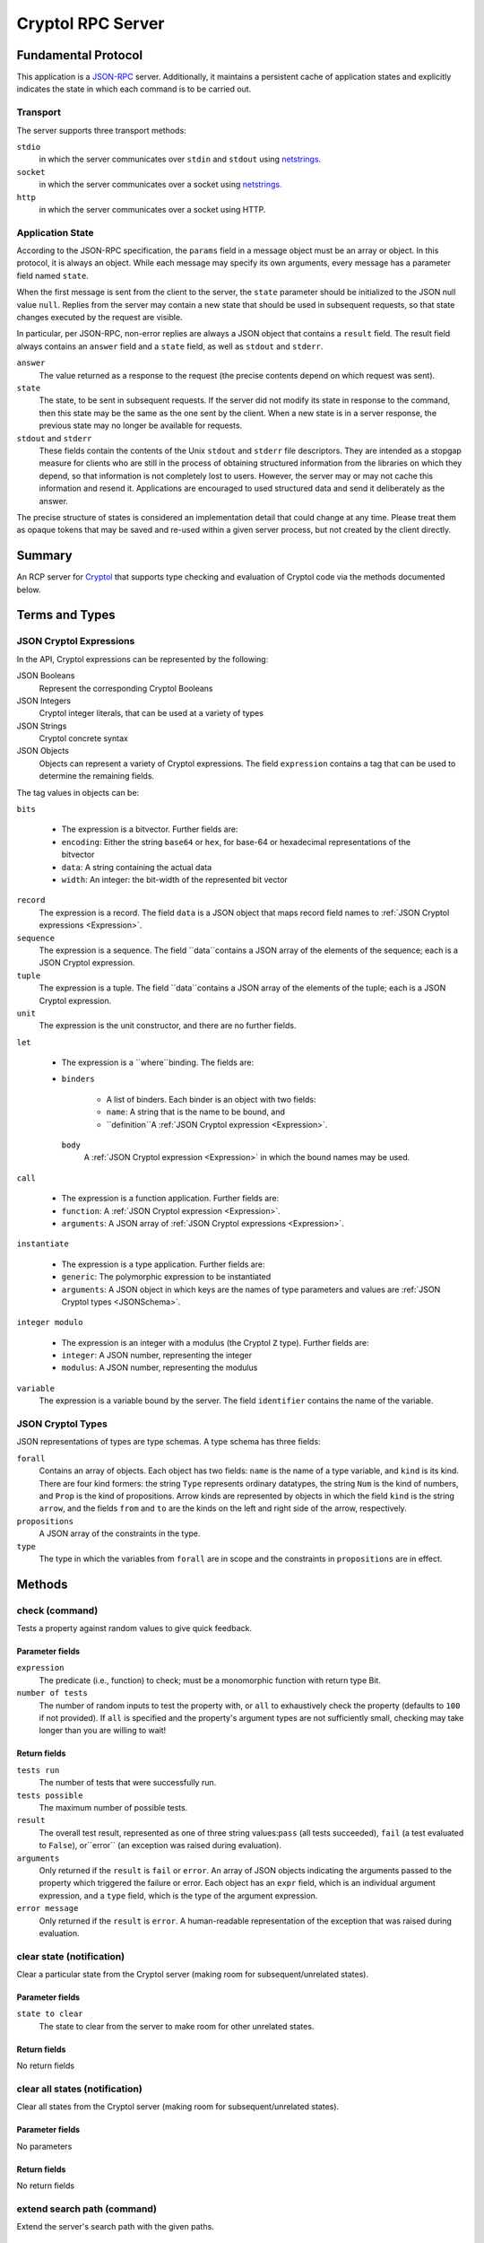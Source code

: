 Cryptol RPC Server
==================

Fundamental Protocol
--------------------

This application is a `JSON-RPC <https://www.jsonrpc.org/specification>`_ server. Additionally, it maintains a persistent cache of application states and explicitly indicates the state in which each command is to be carried out.

Transport
~~~~~~~~~

The server supports three transport methods:


``stdio``
  in which the server communicates over ``stdin`` and ``stdout`` using `netstrings. <http://cr.yp.to/proto/netstrings.txt>`_
  
  

``socket``
  in which the server communicates over a socket using `netstrings. <http://cr.yp.to/proto/netstrings.txt>`_
  
  

``http``
  in which the server communicates over a socket using HTTP.
  
  

Application State
~~~~~~~~~~~~~~~~~

According to the JSON-RPC specification, the ``params`` field in a message object must be an array or object. In this protocol, it is always an object. While each message may specify its own arguments, every message has a parameter field named ``state``.

When the first message is sent from the client to the server, the ``state`` parameter should be initialized to the JSON null value ``null``. Replies from the server may contain a new state that should be used in subsequent requests, so that state changes executed by the request are visible.

In particular, per JSON-RPC, non-error replies are always a JSON object that contains a ``result`` field. The result field always contains an ``answer`` field and a ``state`` field, as well as ``stdout`` and ``stderr``.


``answer``
  The value returned as a response to the request (the precise contents depend on which request was sent).
  
  

``state``
  The state, to be sent in subsequent requests. If the server did not modify its state in response to the command, then this state may be the same as the one sent by the client. When a new state is in a server response, the previous state may no longer be available for requests.
  
  

``stdout`` and ``stderr``
  These fields contain the contents of the Unix ``stdout`` and ``stderr`` file descriptors. They are intended as a stopgap measure for clients who are still in the process of obtaining structured information from the libraries on which they depend, so that information is not completely lost to users. However, the server may or may not cache this information and resend it. Applications are encouraged to used structured data and send it deliberately as the answer.
  
  
The precise structure of states is considered an implementation detail that could change at any time. Please treat them as opaque tokens that may be saved and re-used within a given server process, but not created by the client directly.



Summary
-------

An RCP server for `Cryptol <https://https://cryptol.net/>`_ that supports type checking and evaluation of Cryptol code via the methods documented below.


Terms and Types
---------------

.. _Expression:
JSON Cryptol Expressions
~~~~~~~~~~~~~~~~~~~~~~~~

In the API, Cryptol expressions can be represented by the following:


JSON Booleans
  Represent the corresponding Cryptol Booleans
  
  

JSON Integers
  Cryptol integer literals, that can be used at a variety of types
  
  

JSON Strings
  Cryptol concrete syntax
  
  

JSON Objects
  Objects can represent a variety of Cryptol expressions. The field ``expression`` contains a tag that can be used to determine the remaining fields.
  
  
The tag values in objects can be:


``bits``
  
  * The expression is a bitvector. Further fields are:
    
    
  
  * ``encoding``: Either the string ``base64`` or ``hex``, for base-64 or hexadecimal representations of the bitvector
    
    
  
  * ``data``: A string containing the actual data
    
    
  
  * ``width``: An integer: the bit-width of the represented bit vector
    
    
  

``record``
  The expression is a record. The field ``data`` is a JSON object that maps record field names to :ref:`JSON Cryptol expressions <Expression>`.
  
  

``sequence``
  The expression is a sequence. The field ``data``contains a JSON array of the elements of the sequence; each is a JSON Cryptol expression.
  
  

``tuple``
  The expression is a tuple. The field ``data``contains a JSON array of the elements of the tuple; each is a JSON Cryptol expression.
  
  

``unit``
  The expression is the unit constructor, and there are no further fields.
  
  

``let``
  
  * The expression is a ``where``binding. The fields are:
    
    
  
  * 
    ``binders``
      
      * A list of binders. Each binder is an object with two fields:
        
        
      
      * ``name``: A string that is the name to be bound, and
        
        
      
      * ``definition``A :ref:`JSON Cryptol expression <Expression>`.
        
        
      
    
    ``body``
      A :ref:`JSON Cryptol expression <Expression>` in which the bound names may be used.
      
      
    
  

``call``
  
  * The expression is a function application. Further fields are:
    
    
  
  * ``function``: A :ref:`JSON Cryptol expression <Expression>`.
    
    
  
  * ``arguments``: A JSON array of :ref:`JSON Cryptol expressions <Expression>`.
    
    
  

``instantiate``
  
  * The expression is a type application. Further fields are:
    
    
  
  * ``generic``: The polymorphic expression to be instantiated
    
    
  
  * ``arguments``: A JSON object in which keys are the names of type parameters and values are :ref:`JSON Cryptol types <JSONSchema>`.
    
    
  

``integer modulo``
  
  * The expression is an integer with a modulus (the Cryptol ``Z`` type). Further fields are:
    
    
  
  * ``integer``: A JSON number, representing the integer
    
    
  
  * ``modulus``: A JSON number, representing the modulus
    
    
  

``variable``
  The expression is a variable bound by the server. The field ``identifier`` contains the name of the variable.
  
  

.. _JSONSchema:
JSON Cryptol Types
~~~~~~~~~~~~~~~~~~

JSON representations of types are type schemas. A type schema has three fields:


``forall``
  Contains an array of objects. Each object has two fields: ``name`` is the name of a type variable, and ``kind`` is its kind. There are four kind formers: the string ``Type`` represents ordinary datatypes, the string ``Num`` is the kind of numbers, and ``Prop`` is the kind of propositions. Arrow kinds are represented by objects in which the field ``kind`` is the string ``arrow``, and the fields ``from`` and ``to`` are the kinds on the left and right side of the arrow, respectively.
  
  

``propositions``
  A JSON array of the constraints in the type.
  
  

``type``
  The type in which the variables from ``forall`` are in scope and the constraints in ``propositions`` are in effect.
  
  


Methods
-------

check (command)
~~~~~~~~~~~~~~~

Tests a property against random values to give quick feedback.

Parameter fields
++++++++++++++++


``expression``
  The predicate (i.e., function) to check; must be a monomorphic function with return type Bit.
  
  

``number of tests``
  The number of random inputs to test the property with, or ``all`` to exhaustively check the property (defaults to ``100`` if not provided). If ``all`` is specified and the property's argument types are not sufficiently small, checking may take longer than you are willing to wait!
  
  

Return fields
+++++++++++++


``tests run``
  The number of tests that were successfully run.
  
  

``tests possible``
  The maximum number of possible tests.
  
  

``result``
  The overall test result, represented as one of three string values:``pass`` (all tests succeeded), ``fail`` (a test evaluated to ``False``), or``error`` (an exception was raised during evaluation).
  
  

``arguments``
  Only returned if the ``result`` is ``fail`` or ``error``. An array of JSON objects indicating the arguments passed to the property which triggered the failure or error. Each object has an ``expr`` field, which is an individual argument expression, and a ``type`` field, which is the type of the argument expression.
  
  

``error message``
  Only returned if the ``result`` is ``error``. A human-readable representation of the exception that was raised during evaluation.
  
  


clear state (notification)
~~~~~~~~~~~~~~~~~~~~~~~~~~

Clear a particular state from the Cryptol server (making room for subsequent/unrelated states).

Parameter fields
++++++++++++++++


``state to clear``
  The state to clear from the server to make room for other unrelated states.
  
  

Return fields
+++++++++++++

No return fields



clear all states (notification)
~~~~~~~~~~~~~~~~~~~~~~~~~~~~~~~

Clear all states from the Cryptol server (making room for subsequent/unrelated states).

Parameter fields
++++++++++++++++

No parameters


Return fields
+++++++++++++

No return fields



extend search path (command)
~~~~~~~~~~~~~~~~~~~~~~~~~~~~

Extend the server's search path with the given paths.

Parameter fields
++++++++++++++++


``paths``
  The paths to add to the search path.
  
  

Return fields
+++++++++++++

No return fields



load module (command)
~~~~~~~~~~~~~~~~~~~~~

Load the specified module (by name).

Parameter fields
++++++++++++++++


``module name``
  Name of module to load.
  
  

Return fields
+++++++++++++

No return fields



load file (command)
~~~~~~~~~~~~~~~~~~~

Load the specified module (by file path).

Parameter fields
++++++++++++++++


``file``
  File path of the module to load.
  
  

Return fields
+++++++++++++

No return fields



focused module (command)
~~~~~~~~~~~~~~~~~~~~~~~~

The 'current' module. Used to decide how to print names, for example.

Parameter fields
++++++++++++++++

No parameters


Return fields
+++++++++++++


``module``
  The name of the focused module, which would be shown in the prompt in the Cryptol REPL, or ``null`` if there is no such focused module.
  
  

``parameterized``
  A Boolean value indicating whether the focused module is parameterized. This field is only present when the module name is not ``null``.
  
  


evaluate expression (command)
~~~~~~~~~~~~~~~~~~~~~~~~~~~~~

Evaluate the Cryptol expression to a value.

Parameter fields
++++++++++++++++


``expression``
  The expression to evaluate.
  
  

Return fields
+++++++++++++


``value``
  A :ref:`JSON Cryptol expression <Expression>` that denotes the value
  
  

``type``
   A:ref:`JSON Cryptol type <JSONSchema>` that denotes the result type
  
  

``type string``
  A human-readable representation of the result type
  
  


call (command)
~~~~~~~~~~~~~~

Evaluate the result of calling a Cryptol function on one or more parameters.

Parameter fields
++++++++++++++++


``function``
  The function being called.
  
  

``arguments``
  The arguments the function is being applied to.
  
  

Return fields
+++++++++++++


``value``
  A :ref:`JSON Cryptol expression <Expression>` that denotes the value
  
  

``type``
   A:ref:`JSON Cryptol type <JSONSchema>` that denotes the result type
  
  

``type string``
  A human-readable representation of the result type
  
  


visible names (command)
~~~~~~~~~~~~~~~~~~~~~~~

List the currently visible (i.e., in scope) names.

Parameter fields
++++++++++++++++

No parameters


Return fields
+++++++++++++


``name``
  A human-readable representation of the name
  
  

``type string``
  A human-readable representation of the name's type schema
  
  

``type``
   A:ref:`JSON Cryptol type <JSONSchema>`
  
  

``documentation``
  An optional field containing documentation string for the name, if it is documented
  
  


check type (command)
~~~~~~~~~~~~~~~~~~~~

Check and return the type of the given expression.

Parameter fields
++++++++++++++++


``expression``
  Expression to type check.
  
  

Return fields
+++++++++++++


``type schema``
  A :ref:`JSON Cryptol Type <JSONSchema>`
  
  


prove or satisfy (command)
~~~~~~~~~~~~~~~~~~~~~~~~~~

Find a value which satisfies the given predicate, or show that it is valid.(i.e., find a value which when passed as the argument produces true or show that for all possible arguments the predicate will produce true).

Parameter fields
++++++++++++++++


``prover``
  The SMT solver to use to check for satisfiability. I.e., one of the following: ``w4-cvc4``, ``w4-yices``, ``w4-z3``, ``w4-boolector``, ``w4-abc``, ``w4-offline``, ``w4-any``, ``cvc4``, ``yices``, ``z3``, ``boolector``, ``mathsat``, ``abc``, ``offline``, ``any``, ``sbv-cvc4``, ``sbv-yices``, ``sbv-z3``, ``sbv-boolector``, ``sbv-mathsat``, ``sbv-abc``, ``sbv-offline``, ``sbv-any``.
  
  

``expression``
  The function to check for validity, satisfiability, or safety depending on the specified value for ``query type``. For validity and satisfiability checks, the function must be a predicate (i.e., monomorphic function with return type Bit).
  
  

``result count``
  How many satisfying results to search for; either a positive integer or ``all``. Only affects satisfiability checks.
  
  

``query type``
  Whether to attempt to prove the predicate is true for all possible inputs (``prove``), find some inputs which make the predicate true (``sat``), or prove a function is safe (``safe``).
  
  

``hash consing``
  Whether or not to use hash consing of terms (if available).``true`` to enable or ``false`` to disable.
  
  

Return fields
+++++++++++++


``result``
  Either a string indicating the result of checking for validity, satisfiability, or safety---i.e., one of ``unsatisfiable``, ``invalid``, or ``satisfied``---or the string literal ``offline`` indicating an offline solver option was selected and the contents of the SMT query will be returned instead of a SAT result.
  
  

``counterexample type``
  Only used if the ``result`` is ``invalid``. This describes the variety of counterexample that was produced. This can be either ``safety violation`` or ``predicate falsified``.
  
  

``counterexample``
  Only used if the ``result`` is ``invalid``. A list of objects where each object has an ``expr``field, indicating a counterexample expression, and a ``type``field, indicating the type of the expression.
  
  

``models``
  Only used if the ``result`` is ``satisfied``. A list of list of objects where each object has an ``expr``field, indicating a expression in a model, and a ``type``field, indicating the type of the expression.
  
  

``query``
  Only used if the ``result`` is ``offline``. The raw textual contents of the requested SMT query which can inspected or manually given to an SMT solver.
  
  





